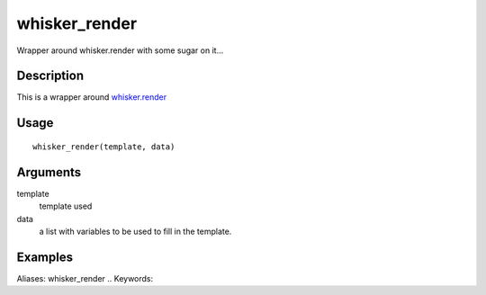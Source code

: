 .. Generated by rtd (read the docs package in R)
   please do not edit by hand.







whisker_render
-----------

.. :func:`whisker_render`

Wrapper around whisker.render with some sugar on it...

Description
~~~~~~~~~~~~~~~~~~

This is a wrapper around `whisker.render <http://www.inside-r.org/packages/cran/whisker/docs/whisker.render>`_


Usage
~~~~~~~~~~~~~~~~~~

::

 
 whisker_render(template, data)
 


Arguments
~~~~~~~~~~~~~~~~~~


template
    template used

data
    a list with variables to be used to fill in the template.




Examples
~~~~~~~~~~~~~~~~~~

::

Aliases:
whisker_render
.. Keywords:

.. Author:

.. 

